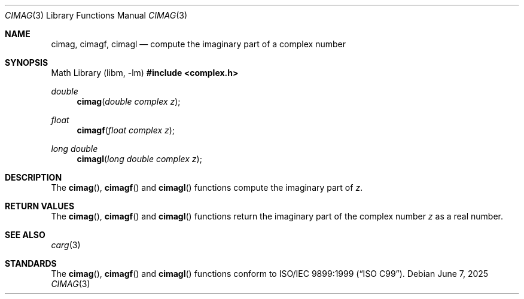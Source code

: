 .\"	$OpenBSD: cimag.3,v 1.5 2025/06/07 10:33:06 schwarze Exp $
.\"
.\" Copyright (c) 2010 Todd C. Miller <millert@openbsd.org>
.\"
.\" Permission to use, copy, modify, and distribute this software for any
.\" purpose with or without fee is hereby granted, provided that the above
.\" copyright notice and this permission notice appear in all copies.
.\"
.\" THE SOFTWARE IS PROVIDED "AS IS" AND THE AUTHOR DISCLAIMS ALL WARRANTIES
.\" WITH REGARD TO THIS SOFTWARE INCLUDING ALL IMPLIED WARRANTIES OF
.\" MERCHANTABILITY AND FITNESS. IN NO EVENT SHALL THE AUTHOR BE LIABLE FOR
.\" ANY SPECIAL, DIRECT, INDIRECT, OR CONSEQUENTIAL DAMAGES OR ANY DAMAGES
.\" WHATSOEVER RESULTING FROM LOSS OF USE, DATA OR PROFITS, WHETHER IN AN
.\" ACTION OF CONTRACT, NEGLIGENCE OR OTHER TORTIOUS ACTION, ARISING OUT OF
.\" OR IN CONNECTION WITH THE USE OR PERFORMANCE OF THIS SOFTWARE.
.\"
.Dd $Mdocdate: June 7 2025 $
.Dt CIMAG 3
.Os
.Sh NAME
.Nm cimag ,
.Nm cimagf ,
.Nm cimagl
.Nd compute the imaginary part of a complex number
.Sh SYNOPSIS
.Lb libm
.In complex.h
.Ft double
.Fn cimag "double complex z"
.Ft float
.Fn cimagf "float complex z"
.Ft long double
.Fn cimagl "long double complex z"
.Sh DESCRIPTION
The
.Fn cimag ,
.Fn cimagf
and
.Fn cimagl
functions compute the imaginary part of
.Fa z .
.Sh RETURN VALUES
The
.Fn cimag ,
.Fn cimagf
and
.Fn cimagl
functions return the imaginary part of the complex number
.Fa z
as a real number.
.Sh SEE ALSO
.Xr carg 3
.Sh STANDARDS
The
.Fn cimag ,
.Fn cimagf
and
.Fn cimagl
functions conform to
.St -isoC-99 .
